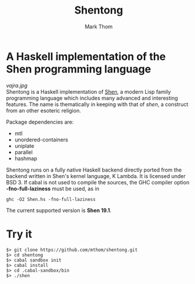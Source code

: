 #+TITLE:	Shentong
#+AUTHOR:	Mark Thom
#+EMAIL:	markjordanthom@gmail.com

* A Haskell implementation of the Shen programming language 
#+ATTR_HTML: align=center
[[vajra.jpg]] \\

Shentong is a Haskell implementation of [[http://www.shenlanguage.org][Shen]], a modern Lisp family
programming language which includes many advanced and interesting
features. The name is thematically in keeping with that of /shen/, a
construct from an other esoteric religion.

Package dependencies are:

+ mtl
+ unordered-containers
+ uniplate
+ parallel
+ hashmap

Shentong runs on a fully native Haskell backend directly ported from
the backend written in Shen's kernel language, K Lambda. It is
licensed under BSD 3.  If cabal is not used to compile the sources,
the GHC compiler option *-fno-full-laziness* must be used, as in

  : ghc -O2 Shen.hs -fno-full-laziness

The current supported version is *Shen 19.1*.

* Try it

  : $> git clone https://github.com/mthom/shentong.git
  : $> cd shentong
  : $> cabal sandbox init
  : $> cabal install
  : $> cd .cabal-sandbox/bin
  : $> ./shen
